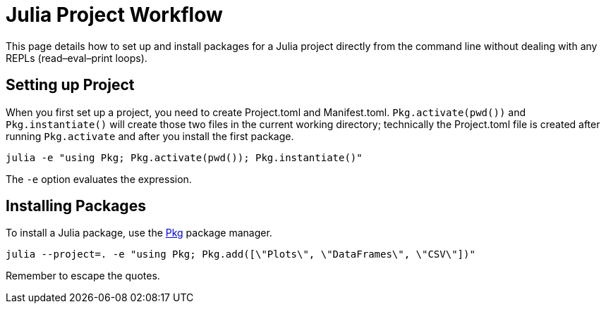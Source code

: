 = Julia Project Workflow

This page details how to set up and install packages for a Julia project directly from the command
line without dealing with any REPLs (read–eval–print loops).

== Setting up Project

When you first set up a project, you need to create Project.toml and Manifest.toml. `+Pkg.activate(pwd())+`
and `+Pkg.instantiate()+` will create those two files in the current working directory; technically
the Project.toml file is created after running `+Pkg.activate+` and after you install the first package.


`+julia -e "using Pkg; Pkg.activate(pwd()); Pkg.instantiate()"+`


The `+-e+` option evaluates the expression.


== Installing Packages

To install a Julia package, use the https://docs.julialang.org/en/v1/stdlib/Pkg/[Pkg] package
manager.


`+julia --project=. -e "using Pkg; Pkg.add([\"Plots\", \"DataFrames\", \"CSV\"])"+`


Remember to escape the quotes.
